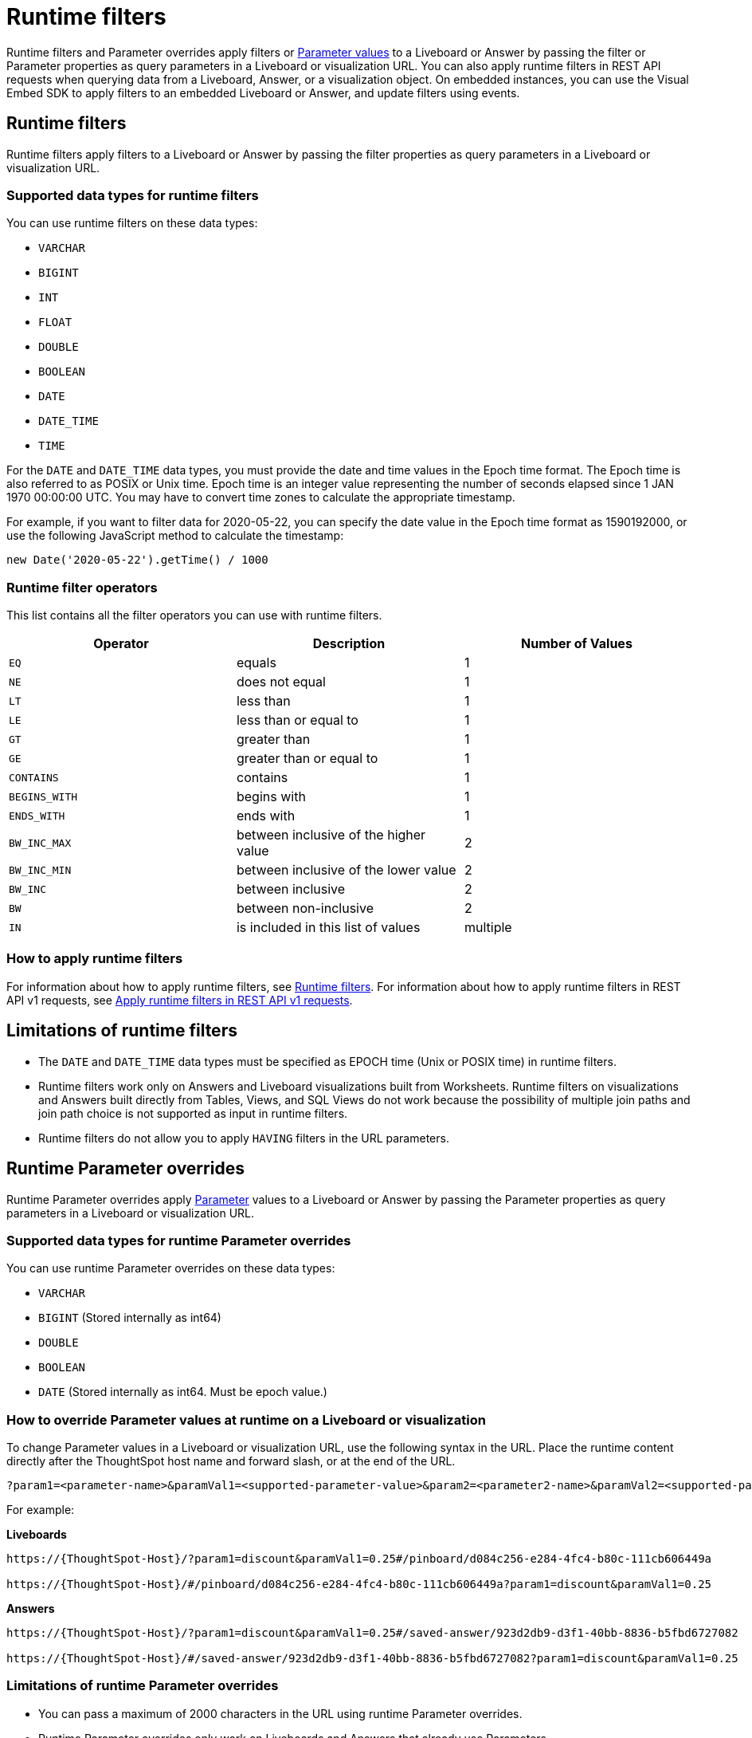 = Runtime filters
:last_updated: 05/10/2022
:linkattrs:
:page-partial:
:experimental:
:description: With runtime filters, you can filter an answer or Liveboard through URL query parameters.


Runtime filters and Parameter overrides apply filters or xref:parameters-use.adoc[Parameter values] to a Liveboard or Answer by passing the filter or Parameter properties as query parameters in a Liveboard or visualization URL. You can also apply runtime filters in REST API requests when querying data from a Liveboard, Answer, or a visualization object. On embedded instances, you can use the Visual Embed SDK to apply filters to an embedded Liveboard or Answer, and update filters using events.

== Runtime filters
Runtime filters apply filters to a Liveboard or Answer by passing the filter properties as query parameters in a Liveboard or visualization URL.

[#data-types-runtime-filters]
=== Supported data types for runtime filters
You can use runtime filters on these data types:

* `VARCHAR`
* `BIGINT`
* `INT`
* `FLOAT`
* `DOUBLE`
* `BOOLEAN`
* `DATE`
* `DATE_TIME`
* `TIME`

For the `DATE` and `DATE_TIME` data types, you must provide the date and time values in the Epoch time format.
The Epoch time is also referred to as POSIX or Unix time.
Epoch time is an integer value representing the number of seconds elapsed since 1 JAN 1970 00:00:00 UTC.
You may have to convert time zones to calculate the appropriate timestamp.

For example, if you want to filter data for 2020-05-22, you can specify the date value in the Epoch time format as 1590192000, or use the following JavaScript method to calculate the timestamp:

----
new Date('2020-05-22').getTime() / 1000
----

=== Runtime filter operators

This list contains all the filter operators you can use with runtime filters.

|===
| Operator | Description | Number of Values

| `EQ`
| equals
| 1

| `NE`
| does not equal
| 1

| `LT`
| less than
| 1

| `LE`
| less than or equal to
| 1

| `GT`
| greater than
| 1

| `GE`
| greater than or equal to
| 1

| `CONTAINS`
| contains
| 1

| `BEGINS_WITH`
| begins with
| 1

| `ENDS_WITH`
| ends with
| 1

| `BW_INC_MAX`
| between inclusive of the higher value
| 2

| `BW_INC_MIN`
| between inclusive of the lower value
| 2

| `BW_INC`
| between inclusive
| 2

| `BW`
| between non-inclusive
| 2

| `IN`
| is included in this list of values
| multiple
|===

=== How to apply runtime filters

For information about how to apply runtime filters, see link:https://developers.thoughtspot.com/docs/?pageid=runtime-filters[Runtime filters^]. For information about how to apply runtime filters in REST API v1 requests, see link:https://developers.thoughtspot.com/docs/?pageid=runtime-filters#_apply_runtime_filters_in_rest_api_v1_requests[Apply runtime filters in REST API v1 requests^].

[#limitations-of-runtime-filters]
== Limitations of runtime filters

* The `DATE` and `DATE_TIME` data types must be specified as EPOCH time (Unix or POSIX time) in runtime filters.

* Runtime filters work only on Answers and Liveboard visualizations built from Worksheets. Runtime filters on visualizations and Answers built directly from Tables, Views, and SQL Views do not work because the possibility of multiple join paths and join path choice is not supported as input in runtime filters.

* Runtime filters do not allow you to apply `HAVING` filters in the URL parameters.

== Runtime Parameter overrides

Runtime Parameter overrides apply xref:parameters-use.adoc[Parameter] values to a Liveboard or Answer by passing the Parameter properties as query parameters in a Liveboard or visualization URL.

[#data-types-parameters]
=== Supported data types for runtime Parameter overrides
You can use runtime Parameter overrides on these data types:

* `VARCHAR`
* `BIGINT` (Stored internally as int64)
* `DOUBLE`
* `BOOLEAN`
* `DATE` (Stored internally as int64. Must be epoch value.)

[#parameters]
=== How to override Parameter values at runtime on a Liveboard or visualization
To change Parameter values in a Liveboard or visualization URL, use the following syntax in the URL. Place the runtime content directly after the ThoughtSpot host name and forward slash, or at the end of the URL.

[source,bash]
----
?param1=<parameter-name>&paramVal1=<supported-parameter-value>&param2=<parameter2-name>&paramVal2=<supported-parameter2-value>#
----

For example:

*Liveboards*

[source,bash]
----
https://{ThoughtSpot-Host}/?param1=discount&paramVal1=0.25#/pinboard/d084c256-e284-4fc4-b80c-111cb606449a

https://{ThoughtSpot-Host}/#/pinboard/d084c256-e284-4fc4-b80c-111cb606449a?param1=discount&paramVal1=0.25
----

*Answers*

[source,bash]
----
https://{ThoughtSpot-Host}/?param1=discount&paramVal1=0.25#/saved-answer/923d2db9-d3f1-40bb-8836-b5fbd6727082

https://{ThoughtSpot-Host}/#/saved-answer/923d2db9-d3f1-40bb-8836-b5fbd6727082?param1=discount&paramVal1=0.25
----

[#limitations-parameters]
=== Limitations of runtime Parameter overrides

* You can pass a maximum of 2000 characters in the URL using runtime Parameter overrides.
* Runtime Parameter overrides only work on Liveboards and Answers that already use Parameters.

* The DATE data type must be specified as EPOCH time.

The <<limitations-of-runtime-filters,runtime filter limitations>> do not apply to runtime Parameter overrides.

'''
> **Related information**
>
> * xref:runtime-filter-apply.adoc[]
> * xref:runtime-filter-operators.adoc[]
